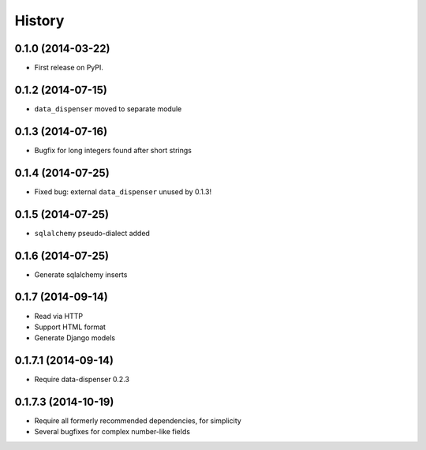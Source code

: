 .. :changelog:

History
-------

0.1.0 (2014-03-22)
++++++++++++++++++

* First release on PyPI.

0.1.2 (2014-07-15)
++++++++++++++++++

* ``data_dispenser`` moved to separate module

0.1.3 (2014-07-16)
++++++++++++++++++

* Bugfix for long integers found after short strings

0.1.4 (2014-07-25)
++++++++++++++++++

* Fixed bug: external ``data_dispenser`` unused by 0.1.3!

0.1.5 (2014-07-25)
++++++++++++++++++

* ``sqlalchemy`` pseudo-dialect added

0.1.6 (2014-07-25)
++++++++++++++++++

* Generate sqlalchemy inserts

0.1.7 (2014-09-14)
++++++++++++++++++

* Read via HTTP
* Support HTML format
* Generate Django models

0.1.7.1 (2014-09-14)
++++++++++++++++++
 
* Require data-dispenser 0.2.3

0.1.7.3 (2014-10-19)
++++++++++++++++++++

* Require all formerly recommended dependencies, for simplicity
* Several bugfixes for complex number-like fields

